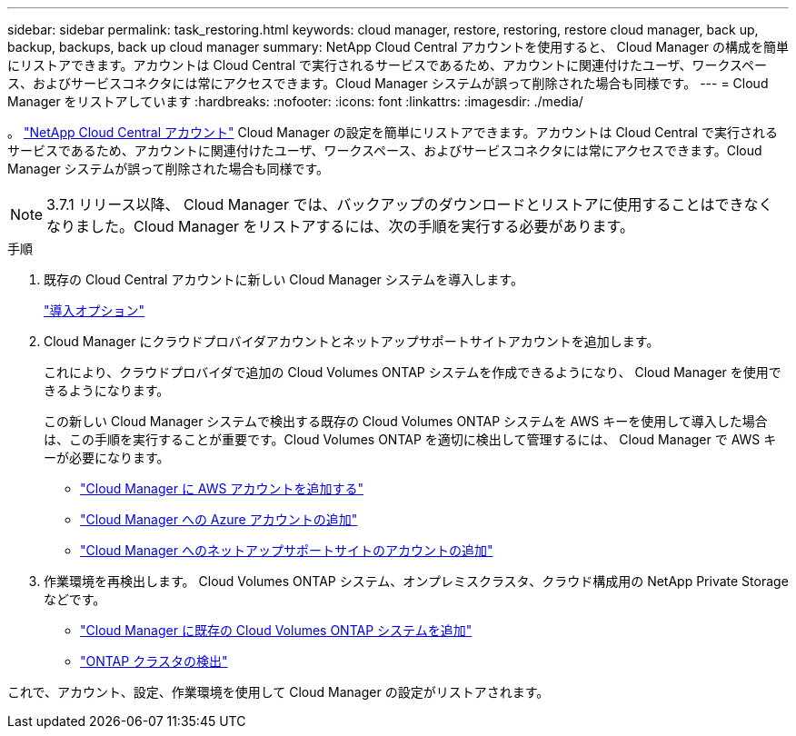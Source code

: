 ---
sidebar: sidebar 
permalink: task_restoring.html 
keywords: cloud manager, restore, restoring, restore cloud manager, back up, backup, backups, back up cloud manager 
summary: NetApp Cloud Central アカウントを使用すると、 Cloud Manager の構成を簡単にリストアできます。アカウントは Cloud Central で実行されるサービスであるため、アカウントに関連付けたユーザ、ワークスペース、およびサービスコネクタには常にアクセスできます。Cloud Manager システムが誤って削除された場合も同様です。 
---
= Cloud Manager をリストアしています
:hardbreaks:
:nofooter: 
:icons: font
:linkattrs: 
:imagesdir: ./media/


[role="lead"]
。 link:concept_cloud_central_accounts.html["NetApp Cloud Central アカウント"] Cloud Manager の設定を簡単にリストアできます。アカウントは Cloud Central で実行されるサービスであるため、アカウントに関連付けたユーザ、ワークスペース、およびサービスコネクタには常にアクセスできます。Cloud Manager システムが誤って削除された場合も同様です。


NOTE: 3.7.1 リリース以降、 Cloud Manager では、バックアップのダウンロードとリストアに使用することはできなくなりました。Cloud Manager をリストアするには、次の手順を実行する必要があります。

.手順
. 既存の Cloud Central アカウントに新しい Cloud Manager システムを導入します。
+
link:reference_deployment_overview.html["導入オプション"]

. Cloud Manager にクラウドプロバイダアカウントとネットアップサポートサイトアカウントを追加します。
+
これにより、クラウドプロバイダで追加の Cloud Volumes ONTAP システムを作成できるようになり、 Cloud Manager を使用できるようになります。

+
この新しい Cloud Manager システムで検出する既存の Cloud Volumes ONTAP システムを AWS キーを使用して導入した場合は、この手順を実行することが重要です。Cloud Volumes ONTAP を適切に検出して管理するには、 Cloud Manager で AWS キーが必要になります。

+
** link:task_adding_aws_accounts.html["Cloud Manager に AWS アカウントを追加する"]
** link:task_adding_azure_accounts.html["Cloud Manager への Azure アカウントの追加"]
** link:task_adding_nss_accounts.html["Cloud Manager へのネットアップサポートサイトのアカウントの追加"]


. 作業環境を再検出します。 Cloud Volumes ONTAP システム、オンプレミスクラスタ、クラウド構成用の NetApp Private Storage などです。
+
** link:task_adding_ontap_cloud.html["Cloud Manager に既存の Cloud Volumes ONTAP システムを追加"]
** link:task_discovering_ontap.html#discovering-ontap-clusters["ONTAP クラスタの検出"]




これで、アカウント、設定、作業環境を使用して Cloud Manager の設定がリストアされます。
